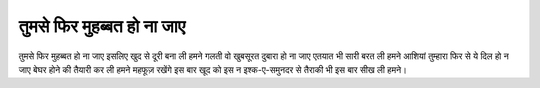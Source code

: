 ====================
तुमसे फिर मुहब्बत हो ना जाए
====================

तुमसे फिर मुहब्बत हो ना जाए इसलिए 
खुद से दूरी बना ली हमने 
गलती वो खुबसूरत दुबारा हो ना जाए 
एतयात भी सारी बरत ली हमने
आशियां तुम्हारा फिर से ये दिल हो न जाए 
बेघर होने की तैयारी कर ली हमने 
महफूज़ रखेंगे इस बार खूद को 
इस न इश्क-ए-समुनदर से 
तैराकी भी इस बार सीख ली हमने।

